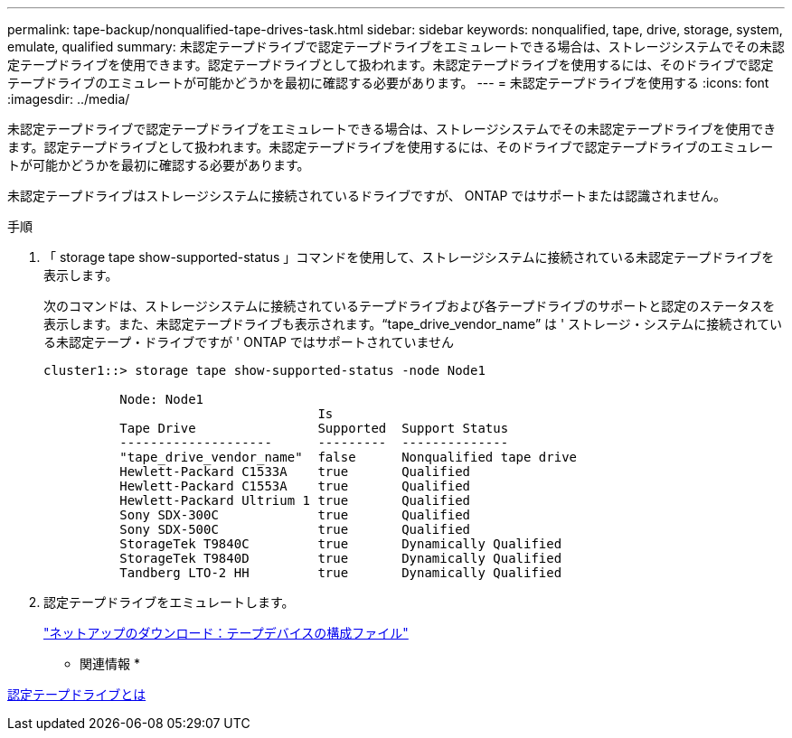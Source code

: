---
permalink: tape-backup/nonqualified-tape-drives-task.html 
sidebar: sidebar 
keywords: nonqualified, tape, drive, storage, system, emulate, qualified 
summary: 未認定テープドライブで認定テープドライブをエミュレートできる場合は、ストレージシステムでその未認定テープドライブを使用できます。認定テープドライブとして扱われます。未認定テープドライブを使用するには、そのドライブで認定テープドライブのエミュレートが可能かどうかを最初に確認する必要があります。 
---
= 未認定テープドライブを使用する
:icons: font
:imagesdir: ../media/


[role="lead"]
未認定テープドライブで認定テープドライブをエミュレートできる場合は、ストレージシステムでその未認定テープドライブを使用できます。認定テープドライブとして扱われます。未認定テープドライブを使用するには、そのドライブで認定テープドライブのエミュレートが可能かどうかを最初に確認する必要があります。

未認定テープドライブはストレージシステムに接続されているドライブですが、 ONTAP ではサポートまたは認識されません。

.手順
. 「 storage tape show-supported-status 」コマンドを使用して、ストレージシステムに接続されている未認定テープドライブを表示します。
+
次のコマンドは、ストレージシステムに接続されているテープドライブおよび各テープドライブのサポートと認定のステータスを表示します。また、未認定テープドライブも表示されます。"`tape_drive_vendor_name`" は ' ストレージ・システムに接続されている未認定テープ・ドライブですが ' ONTAP ではサポートされていません

+
[listing]
----

cluster1::> storage tape show-supported-status -node Node1

          Node: Node1
                                    Is
          Tape Drive                Supported  Support Status
          --------------------      ---------  --------------
          "tape_drive_vendor_name"  false      Nonqualified tape drive
          Hewlett-Packard C1533A    true       Qualified
          Hewlett-Packard C1553A    true       Qualified
          Hewlett-Packard Ultrium 1 true       Qualified
          Sony SDX-300C             true       Qualified
          Sony SDX-500C             true       Qualified
          StorageTek T9840C         true       Dynamically Qualified
          StorageTek T9840D         true       Dynamically Qualified
          Tandberg LTO-2 HH         true       Dynamically Qualified
----
. 認定テープドライブをエミュレートします。
+
http://mysupport.netapp.com/NOW/download/tools/tape_config["ネットアップのダウンロード：テープデバイスの構成ファイル"]



* 関連情報 *

xref:qualified-tape-drives-concept.adoc[認定テープドライブとは]
